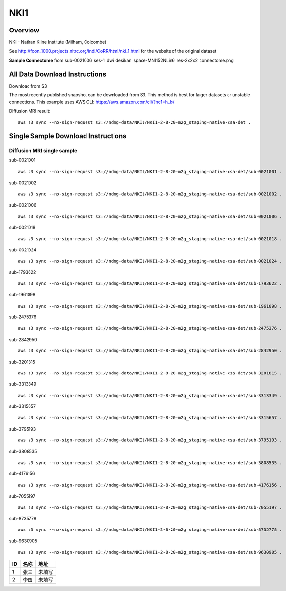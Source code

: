 .. m2g_data documentation master file, created by
   sphinx-quickstart on Tue Mar 10 15:24:51 2020.
   You can adapt this file completely to your liking, but it should at least
   contain the root `toctree` directive.

******************
NKI1
******************


Overview
-----------

NKI - Nathan Kline Institute (Milham, Colcombe)

See http://fcon_1000.projects.nitrc.org/indi/CoRR/html/nki_1.html for the website of the original dataset


**Sample Connectome** from sub-0021006_ses-1_dwi_desikan_space-MNI152NLin6_res-2x2x2_connectome.png


.. image:: ../../_static/connectomic_pic/NKI1-sub-0021006_ses-1_dwi_desikan_space-MNI152NLin6_res-2x2x2_connectome.png
	:width: 400
	:align: center


All Data Download Instructions
-------------------------------------

Download from S3

The most recently published snapshot can be downloaded from S3. This method is best for larger datasets or unstable connections. This example uses AWS CLI: https://aws.amazon.com/cli/?nc1=h_ls/



Diffusion MRI result::

	aws s3 sync --no-sign-request s3://ndmg-data/NKI1/NKI1-2-8-20-m2g_staging-native-csa-det .



Single Sample Download Instructions
----------------------------------------


**Diffusion MRI single sample**
~~~~~~~~~~~~~~~~~~~~~~~~~~~~~~~~~~~~~~~~


sub-0021001   ::	

	aws s3 sync --no-sign-request s3://ndmg-data/NKI1/NKI1-2-8-20-m2g_staging-native-csa-det/sub-0021001 .

sub-0021002   ::	

	aws s3 sync --no-sign-request s3://ndmg-data/NKI1/NKI1-2-8-20-m2g_staging-native-csa-det/sub-0021002 .

sub-0021006   ::	

	aws s3 sync --no-sign-request s3://ndmg-data/NKI1/NKI1-2-8-20-m2g_staging-native-csa-det/sub-0021006 .

sub-0021018   ::	

	aws s3 sync --no-sign-request s3://ndmg-data/NKI1/NKI1-2-8-20-m2g_staging-native-csa-det/sub-0021018 .

sub-0021024   ::	

	aws s3 sync --no-sign-request s3://ndmg-data/NKI1/NKI1-2-8-20-m2g_staging-native-csa-det/sub-0021024 .

sub-1793622   ::	

	aws s3 sync --no-sign-request s3://ndmg-data/NKI1/NKI1-2-8-20-m2g_staging-native-csa-det/sub-1793622 .

sub-1961098   ::	

	aws s3 sync --no-sign-request s3://ndmg-data/NKI1/NKI1-2-8-20-m2g_staging-native-csa-det/sub-1961098 .

sub-2475376   ::	

	aws s3 sync --no-sign-request s3://ndmg-data/NKI1/NKI1-2-8-20-m2g_staging-native-csa-det/sub-2475376 .

sub-2842950   ::	

	aws s3 sync --no-sign-request s3://ndmg-data/NKI1/NKI1-2-8-20-m2g_staging-native-csa-det/sub-2842950 .

sub-3201815   ::	

	aws s3 sync --no-sign-request s3://ndmg-data/NKI1/NKI1-2-8-20-m2g_staging-native-csa-det/sub-3201815 .

sub-3313349   ::	

	aws s3 sync --no-sign-request s3://ndmg-data/NKI1/NKI1-2-8-20-m2g_staging-native-csa-det/sub-3313349 .

sub-3315657   ::	

	aws s3 sync --no-sign-request s3://ndmg-data/NKI1/NKI1-2-8-20-m2g_staging-native-csa-det/sub-3315657 .

sub-3795193   ::	

	aws s3 sync --no-sign-request s3://ndmg-data/NKI1/NKI1-2-8-20-m2g_staging-native-csa-det/sub-3795193 .

sub-3808535   ::	

	aws s3 sync --no-sign-request s3://ndmg-data/NKI1/NKI1-2-8-20-m2g_staging-native-csa-det/sub-3808535 .

sub-4176156   ::	

	aws s3 sync --no-sign-request s3://ndmg-data/NKI1/NKI1-2-8-20-m2g_staging-native-csa-det/sub-4176156 .

sub-7055197   ::	

	aws s3 sync --no-sign-request s3://ndmg-data/NKI1/NKI1-2-8-20-m2g_staging-native-csa-det/sub-7055197 .

sub-8735778   ::	

	aws s3 sync --no-sign-request s3://ndmg-data/NKI1/NKI1-2-8-20-m2g_staging-native-csa-det/sub-8735778 .

sub-9630905   ::	

	aws s3 sync --no-sign-request s3://ndmg-data/NKI1/NKI1-2-8-20-m2g_staging-native-csa-det/sub-9630905 .



=== ======== ==========
ID  名称     地址
=== ======== ==========
1   张三     未填写
2   李四     未填写
=== ======== ==========
   